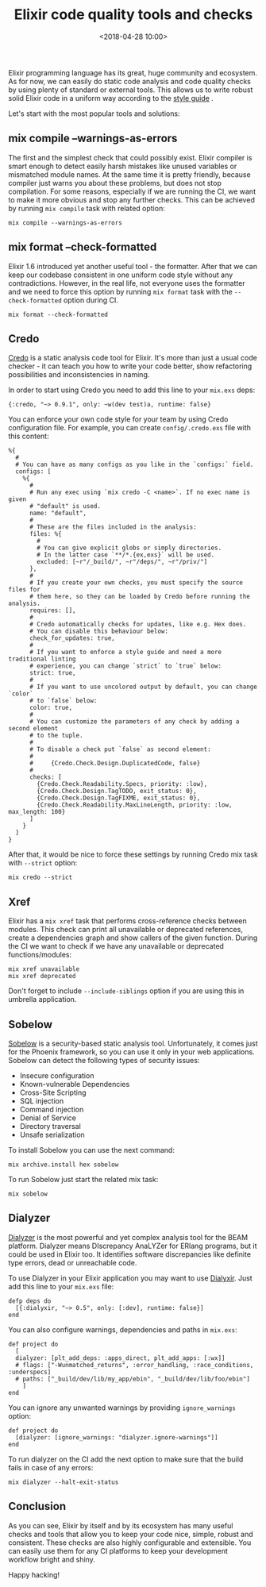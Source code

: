 #+title: Elixir code quality tools and checks
#+date: <2018-04-28 10:00>
#+filetags: :elixir:quality:ci:

Elixir programming language has its great, huge community and ecosystem.
As for now, we can easily do static code analysis and code quality
checks by using plenty of standard or external tools. This allows us to
write robust solid Elixir code in a uniform way according to the
[[https://github.com/christopheradams/elixir_style_guide][style guide]]
.

Let's start with the most popular tools and solutions:

** mix compile --warnings-as-errors
   :PROPERTIES:
   :CUSTOM_ID: mix-compile-warnings-as-errors
   :END:

The first and the simplest check that could possibly exist. Elixir
compiler is smart enough to detect easily harsh mistakes like unused
variables or mismatched module names. At the same time it is pretty
friendly, because compiler just warns you about these problems, but does
not stop compilation. For some reasons, especially if we are running the
CI, we want to make it more obvious and stop any further checks. This
can be achieved by running =mix compile= task with related option:

#+BEGIN_EXAMPLE
  mix compile --warnings-as-errors
#+END_EXAMPLE

** mix format --check-formatted
   :PROPERTIES:
   :CUSTOM_ID: mix-format-check-formatted
   :END:

Elixir 1.6 introduced yet another useful tool - the formatter. After
that we can keep our codebase consistent in one uniform code style
without any contradictions. However, in the real life, not everyone uses
the formatter and we need to force this option by running =mix format=
task with the =--check-formatted= option during CI.

#+BEGIN_EXAMPLE
  mix format --check-formatted
#+END_EXAMPLE

** Credo
   :PROPERTIES:
   :CUSTOM_ID: credo
   :END:

[[https://github.com/rrrene/credo][Credo]] is a static analysis code
tool for Elixir. It's more than just a usual code checker - it can teach
you how to write your code better, show refactoring possibilities and
inconsistencies in naming.

In order to start using Credo you need to add this line to your
=mix.exs= deps:

#+BEGIN_EXAMPLE
  {:credo, "~> 0.9.1", only: ~w(dev test)a, runtime: false}
#+END_EXAMPLE

You can enforce your own code style for your team by using Credo
configuration file. For example, you can create =config/.credo.exs= file
with this content:

#+BEGIN_EXAMPLE
  %{
    #
    # You can have as many configs as you like in the `configs:` field.
    configs: [
      %{
        #
        # Run any exec using `mix credo -C <name>`. If no exec name is given
        # "default" is used.
        name: "default",
        #
        # These are the files included in the analysis:
        files: %{
          #
          # You can give explicit globs or simply directories.
          # In the latter case `**/*.{ex,exs}` will be used.
          excluded: [~r"/_build/", ~r"/deps/", ~r"/priv/"]
        },
        #
        # If you create your own checks, you must specify the source files for
        # them here, so they can be loaded by Credo before running the analysis.
        requires: [],
        #
        # Credo automatically checks for updates, like e.g. Hex does.
        # You can disable this behaviour below:
        check_for_updates: true,
        #
        # If you want to enforce a style guide and need a more traditional linting
        # experience, you can change `strict` to `true` below:
        strict: true,
        #
        # If you want to use uncolored output by default, you can change `color`
        # to `false` below:
        color: true,
        #
        # You can customize the parameters of any check by adding a second element
        # to the tuple.
        #
        # To disable a check put `false` as second element:
        #
        #     {Credo.Check.Design.DuplicatedCode, false}
        #
        checks: [
          {Credo.Check.Readability.Specs, priority: :low},
          {Credo.Check.Design.TagTODO, exit_status: 0},
          {Credo.Check.Design.TagFIXME, exit_status: 0},
          {Credo.Check.Readability.MaxLineLength, priority: :low, max_length: 100}
        ]
      }
    ]
  }
#+END_EXAMPLE

After that, it would be nice to force these settings by running Credo
mix task with =--strict= option:

#+BEGIN_EXAMPLE
  mix credo --strict
#+END_EXAMPLE

** Xref
   :PROPERTIES:
   :CUSTOM_ID: xref
   :END:

Elixir has a =mix xref= task that performs cross-reference checks
between modules. This check can print all unavailable or deprecated
references, create a dependencies graph and show callers of the given
function. During the CI we want to check if we have any unavailable or
deprecated functions/modules:

#+BEGIN_EXAMPLE
  mix xref unavailable
  mix xref deprecated
#+END_EXAMPLE

Don't forget to include =--include-siblings= option if you are using
this in umbrella application.

** Sobelow
   :PROPERTIES:
   :CUSTOM_ID: sobelow
   :END:

[[https://github.com/nccgroup/sobelow][Sobelow]] is a security-based
static analysis tool. Unfortunately, it comes just for the Phoenix
framework, so you can use it only in your web applications. Sobelow can
detect the following types of security issues:

- Insecure configuration
- Known-vulnerable Dependencies
- Cross-Site Scripting
- SQL injection
- Command injection
- Denial of Service
- Directory traversal
- Unsafe serialization

To install Sobelow you can use the next command:

#+BEGIN_EXAMPLE
  mix archive.install hex sobelow
#+END_EXAMPLE

To run Sobelow just start the related mix task:

#+BEGIN_EXAMPLE
  mix sobelow
#+END_EXAMPLE

** Dialyzer
   :PROPERTIES:
   :CUSTOM_ID: dialyzer
   :END:

[[http://erlang.org/doc/man/dialyzer.html][Dialyzer]] is the most
powerful and yet complex analysis tool for the BEAM platform. Dialyzer
means DIscrepancy AnaLYZer for ERlang programs, but it could be used in
Elixir too. It identifies software discrepancies like definite type
errors, dead or unreachable code.

To use Dialyzer in your Elixir application you may want to use
[[file:identifies%20software%20discrepancies][Dialyxir]]. Just add this
line to your =mix.exs= file:

#+BEGIN_EXAMPLE
  defp deps do
    [{:dialyxir, "~> 0.5", only: [:dev], runtime: false}]
  end
#+END_EXAMPLE

You can also configure warnings, dependencies and paths in =mix.exs=:

#+BEGIN_EXAMPLE
  def project do
    [
    dialyzer: [plt_add_deps: :apps_direct, plt_add_apps: [:wx]]
    # flags: ["-Wunmatched_returns", :error_handling, :race_conditions, :underspecs]
    # paths: ["_build/dev/lib/my_app/ebin", "_build/dev/lib/foo/ebin"]
      ]
  end
#+END_EXAMPLE

You can ignore any unwanted warnings by providing =ignore_warnings=
option:

#+BEGIN_EXAMPLE
  def project do
    [dialyzer: [ignore_warnings: "dialyzer.ignore-warnings"]]
  end
#+END_EXAMPLE

To run dialyzer on the CI add the next option to make sure that the
build fails in case of any errors:

#+BEGIN_EXAMPLE
  mix dialyzer --halt-exit-status
#+END_EXAMPLE

** Conclusion
   :PROPERTIES:
   :CUSTOM_ID: conclusion
   :END:

As you can see, Elixir by itself and by its ecosystem has many useful
checks and tools that allow you to keep your code nice, simple, robust
and consistent. These checks are also highly configurable and
extensible. You can easily use them for any CI platforms to keep your
development workflow bright and shiny.

Happy hacking!
